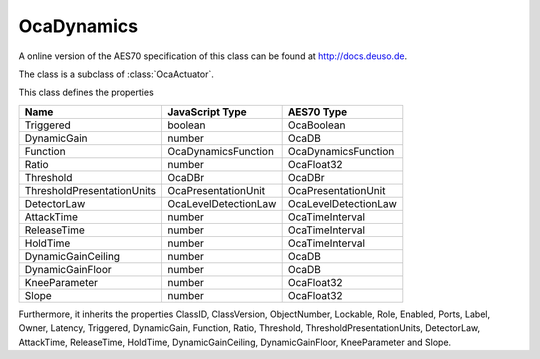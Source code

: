 OcaDynamics
===========

A online version of the AES70 specification of this class can be found at
`http://docs.deuso.de <http://docs.deuso.de/AES70-OCC/Control%20Classes/OcaDynamics.html>`_.

The class is a subclass of :class:`OcaActuator`.

This class defines the properties

======================================== ======================================== ========================================
                  Name                               JavaScript Type                             AES70 Type
======================================== ======================================== ========================================
               Triggered                                 boolean                                 OcaBoolean
              DynamicGain                                 number                                   OcaDB
                Function                           OcaDynamicsFunction                      OcaDynamicsFunction
                 Ratio                                    number                                 OcaFloat32
               Threshold                                  OcaDBr                                   OcaDBr
       ThresholdPresentationUnits                  OcaPresentationUnit                      OcaPresentationUnit
              DetectorLaw                          OcaLevelDetectionLaw                     OcaLevelDetectionLaw
               AttackTime                                 number                              OcaTimeInterval
              ReleaseTime                                 number                              OcaTimeInterval
                HoldTime                                  number                              OcaTimeInterval
           DynamicGainCeiling                             number                                   OcaDB
            DynamicGainFloor                              number                                   OcaDB
             KneeParameter                                number                                 OcaFloat32
                 Slope                                    number                                 OcaFloat32
======================================== ======================================== ========================================

Furthermore, it inherits the properties ClassID, ClassVersion, ObjectNumber, Lockable, Role, Enabled, Ports, Label, Owner, Latency, Triggered, DynamicGain, Function, Ratio, Threshold, ThresholdPresentationUnits, DetectorLaw, AttackTime, ReleaseTime, HoldTime, DynamicGainCeiling, DynamicGainFloor, KneeParameter and Slope.

.. js:autoclass:: OcaDynamics(objectNumber, device)
  :members:
